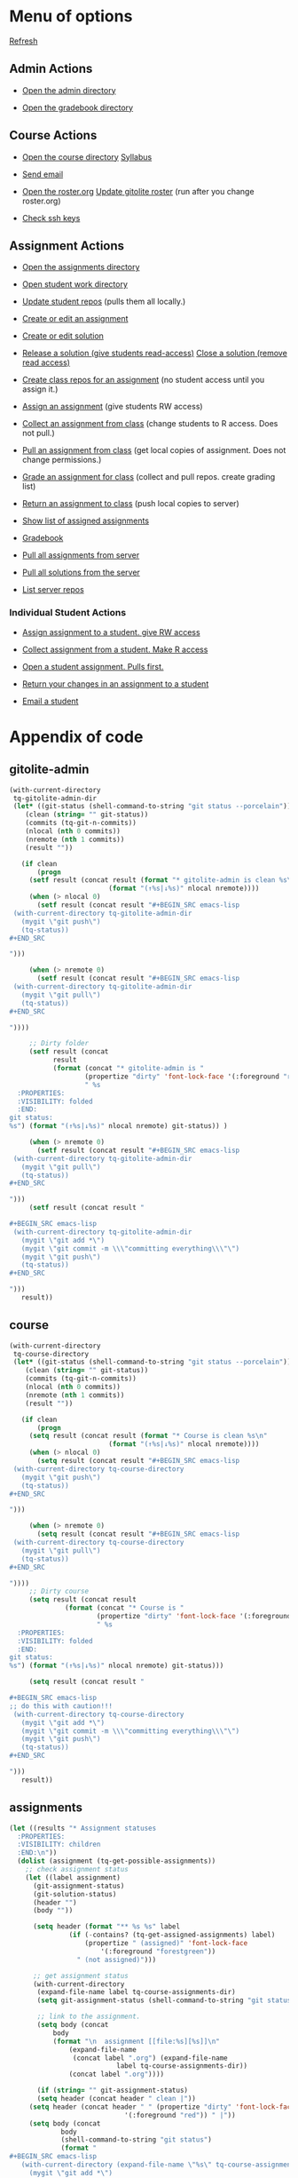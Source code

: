 #+STARTUP: showall

#+RESULTS: gitolite-admin

#+RESULTS: course

#+RESULTS: assignments

* Menu of options

  [[elisp:tq-status][Refresh]]

** Admin Actions

- [[elisp:(find-file tq-gitolite-admin-dir)][Open the admin directory]]

- [[elisp:(find-file (expand-file-name "gradebook" tq-gitolite-admin-dir))][Open the gradebook directory]]

** Course Actions

- [[elisp:(find-file tq-course-directory)][Open the course directory]] [[elisp:(find-file (expand-file-name "syllabus.org" tq-course-directory))][Syllabus]]

- [[elisp:(tq-roster)][Send email]]

- [[elisp:(find-file (expand-file-name "roster.org" tq-gitolite-admin-dir))][Open the roster.org]] [[elisp:tq-update-git-roster][Update gitolite roster]] (run after you change roster.org)

- [[elisp:tq-check-pub-keys][Check ssh keys]]

** Assignment Actions

- [[elisp:(find-file tq-course-assignments-dir)][Open the assignments directory]]
- [[elisp:(find-file tq-course-student-work-dir)][Open student work directory]]
- [[elisp:tq-pull-repos][Update student repos]] (pulls them all locally.)

- [[elisp:tq-create-assignment][Create or edit an assignment]]
- [[elisp:tq-create-solution][Create or edit solution]]
- [[elisp:tq-release-solution][Release a solution (give students read-access)]]  [[elisp:tq-close-solution][Close a solution (remove read access)]]

- [[elisp:tq-create-assignment-repos][Create class repos for an assignment]] (no student access until you assign it.)

- [[elisp:tq-assign-assignment to class][Assign an assignment]] (give students RW access)
- [[elisp:tq-collect][Collect an assignment from class]] (change students to R access. Does not pull.)
- [[elisp:tq-pull-repos][Pull an assignment from class]] (get local copies of assignment. Does not change permissions.)


- [[elisp:tq-grade][Grade an assignment for class]] (collect and pull repos. create grading list)
- [[elisp:tq-return][Return an assignment to class]] (push local copies to server)

- [[elisp:tq-show-assigned-assignments][Show list of assigned assignments]]

- [[elisp:tq-helm-gradebook][Gradebook]]

- [[elisp:tq-clone-server-assignments][Pull all assignments from server]]
- [[elisp:tq-clone-server-solutions][Pull all solutions from the server]]
- [[elisp:tq-server-info][List server repos]]

*** Individual Student Actions

- [[elisp:tq-assign-to][Assign assignment to a student. give RW access]]
- [[elisp:tq-collect-from][Collect assignment from a student. Make R access]]
- [[elisp:tq-open-assignment][Open a student assignment. Pulls first.]]
- [[elisp:tq-return-to][Return your changes in an assignment to a student]]

- [[elisp:tq-email][Email a student]]


* Appendix of code
  :PROPERTIES:
  :VISIBILITY: folded
  :END:
** gitolite-admin
#+name: gitolite-admin
#+BEGIN_SRC emacs-lisp :results org raw
(with-current-directory
 tq-gitolite-admin-dir
 (let* ((git-status (shell-command-to-string "git status --porcelain"))
	(clean (string= "" git-status))
	(commits (tq-git-n-commits))
	(nlocal (nth 0 commits))
	(nremote (nth 1 commits))
	(result ""))

   (if clean
       (progn
	 (setf result (concat result (format "* gitolite-admin is clean %s\n"
					     (format "(↑%s|↓%s)" nlocal nremote))))
	 (when (> nlocal 0)
	   (setf result (concat result "#+BEGIN_SRC emacs-lisp
 (with-current-directory tq-gitolite-admin-dir
   (mygit \"git push\")
   (tq-status))
,#+END_SRC

")))

	 (when (> nremote 0)
	   (setf result (concat result "#+BEGIN_SRC emacs-lisp
 (with-current-directory tq-gitolite-admin-dir
   (mygit \"git pull\")
   (tq-status))
,#+END_SRC

"))))

     ;; Dirty folder
     (setf result (concat
		   result
		   (format (concat "* gitolite-admin is "
				   (propertize "dirty" 'font-lock-face '(:foreground "red"))
				   " %s
  :PROPERTIES:
  :VISIBILITY: folded
  :END:
git status:
%s") (format "(↑%s|↓%s)" nlocal nremote) git-status)) )

     (when (> nremote 0)
       (setf result (concat result "#+BEGIN_SRC emacs-lisp
 (with-current-directory tq-gitolite-admin-dir
   (mygit \"git pull\")
   (tq-status))
,#+END_SRC

")))
     (setf result (concat result "

,#+BEGIN_SRC emacs-lisp
 (with-current-directory tq-gitolite-admin-dir
   (mygit \"git add *\")
   (mygit \"git commit -m \\\"committing everything\\\"\")
   (mygit \"git push\")
   (tq-status))
,#+END_SRC

")))
   result))
#+END_SRC

** course
#+name: course
#+BEGIN_SRC emacs-lisp :results org raw
(with-current-directory
 tq-course-directory
 (let* ((git-status (shell-command-to-string "git status --porcelain"))
	(clean (string= "" git-status))
	(commits (tq-git-n-commits))
	(nlocal (nth 0 commits))
	(nremote (nth 1 commits))
	(result ""))

   (if clean
       (progn
	 (setq result (concat result (format "* Course is clean %s\n"
					     (format "(↑%s|↓%s)" nlocal nremote))))
	 (when (> nlocal 0)
	   (setq result (concat result "#+BEGIN_SRC emacs-lisp
 (with-current-directory tq-course-directory
   (mygit \"git push\")
   (tq-status))
,#+END_SRC

")))

	 (when (> nremote 0)
	   (setq result (concat result "#+BEGIN_SRC emacs-lisp
 (with-current-directory tq-course-directory
   (mygit \"git pull\")
   (tq-status))
,#+END_SRC

"))))
     ;; Dirty course
     (setq result (concat result
			  (format (concat "* Course is "
					  (propertize "dirty" 'font-lock-face '(:foreground "red"))
					  " %s
  :PROPERTIES:
  :VISIBILITY: folded
  :END:
git status:
%s") (format "(↑%s|↓%s)" nlocal nremote) git-status)))

     (setq result (concat result "

,#+BEGIN_SRC emacs-lisp
;; do this with caution!!!
 (with-current-directory tq-course-directory
   (mygit \"git add *\")
   (mygit \"git commit -m \\\"committing everything\\\"\")
   (mygit \"git push\")
   (tq-status))
,#+END_SRC

")))
   result))
#+END_SRC

** assignments
#+name: assignments
#+BEGIN_SRC emacs-lisp :results org raw
(let ((results "* Assignment statuses
  :PROPERTIES:
  :VISIBILITY: children
  :END:\n"))
  (dolist (assignment (tq-get-possible-assignments)) 
    ;; check assignment status
    (let ((label assignment)
	  (git-assignment-status)
	  (git-solution-status)
	  (header "")
	  (body ""))

      (setq header (format "** %s %s" label
			   (if (-contains? (tq-get-assigned-assignments) label)
			       (propertize " (assigned)" 'font-lock-face
					   '(:foreground "forestgreen"))
			     " (not assigned)")))

      ;; get assignment status
      (with-current-directory
       (expand-file-name label tq-course-assignments-dir)
       (setq git-assignment-status (shell-command-to-string "git status --porcelain"))

       ;; link to the assignment.
       (setq body (concat
		   body
		   (format "\n  assignment [[file:%s][%s]]\n"
			   (expand-file-name
			    (concat label ".org") (expand-file-name
						   label tq-course-assignments-dir))
			   (concat label ".org"))))

       (if (string= "" git-assignment-status)
	   (setq header (concat header " clean |"))
	 (setq header (concat header " " (propertize "dirty" 'font-lock-face
						     '(:foreground "red")) " |"))
	 (setq body (concat
		     body
		     (shell-command-to-string "git status")
		     (format "
,#+BEGIN_SRC emacs-lisp
   (with-current-directory (expand-file-name \"%s\" tq-course-assignments-dir)
     (mygit \"git add *\")
     (mygit \"git commit -m \\\"committing everything\\\"\")
     (mygit \"git push\")
     (tq-status))
,#+END_SRC
  " label)
		     "\n"))))

      ;; solution
      (if (file-exists-p (expand-file-name label tq-course-solutions-dir))
	  (with-current-directory
	   (expand-file-name label tq-course-solutions-dir)
	   (setq git-solution-status (shell-command-to-string "git status --porcelain"))
	   (setq body (concat
		       body
		       (format "\n  solution [[file:%s][%s]]\n"
			       (expand-file-name
				(concat label ".org") (expand-file-name
						       label tq-course-solutions-dir))
			       (concat label ".org"))))

	   (if (string= "" git-solution-status)
	       (setq header (concat header " solution clean |"))
	     (setq header (concat header " solution " (propertize "dirty"
								  'font-lock-face
								  '(:foreground "red")) " |"))

	     (setq body (concat
			 body
			 (shell-command-to-string "git status")
			 (format "
,#+BEGIN_SRC emacs-lisp
   (with-current-directory (expand-file-name \"%s\" tq-course-solutions-dir)
     (mygit \"git add *\")
     (mygit \"git commit -m \\\"committing everything\\\"\")
     (mygit \"git push\")
     (tq-status))
,#+END_SRC
  " label)))))
	;; no solution found
	(setq header (concat header " no solution"))
	(setq body (concat
		    body
		    (format "  [[elisp:(tq-create-solution \"%s\")][Create/edit solution]]\n" label))))

      ;; for each assignment
      (setq results (concat results header "\n" body "\n"))))
  results)
#+END_SRC
